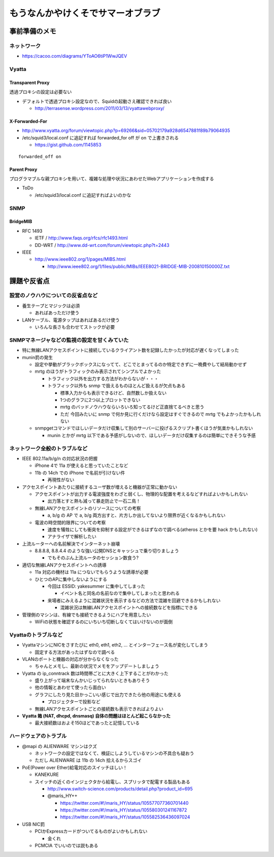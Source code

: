 ==================================
もうなんかやけくそでサマーオブラブ
==================================

事前準備のメモ
==============

ネットワーク
------------

- https://cacoo.com/diagrams/YToAO6tiP1WwJQEV

Vyatta
------

Transparent Proxy
^^^^^^^^^^^^^^^^^

透過プロキシの設定は必要ない

- デフォルトで透過プロキシ設定なので、Squidの起動さえ確認できれば良い

  - http://terrasense.wordpress.com/2011/03/13/vyattawebproxy/

X-Forwarded-For
^^^^^^^^^^^^^^^

- http://www.vyatta.org/forum/viewtopic.php?p=69266&sid=05702179a928d6547881f89b79064935

- /etc/squid3/local.conf に追記すれば forwarded_for off が on で上書きされる

  - https://gist.github.com/1145853

::

  forwarded_off on

Parent Proxy
^^^^^^^^^^^^

プログラマブルな親プロキシを用いて、複雑な処理や状況にあわせたWebアプリケーションを作成する

- ToDo

  - /etc/squid3/local.conf に追記すればよいのかな

SNMP
----

BridgeMIB
^^^^^^^^^

- RFC 1493

  - IETF / http://www.faqs.org/rfcs/rfc1493.html

  - DD-WRT / http://www.dd-wrt.com/forum/viewtopic.php?t=2443

- IEEE

  - http://www.ieee802.org/1/pages/MIBS.html

    - http://www.ieee802.org/1/files/public/MIBs/IEEE8021-BRIDGE-MIB-200810150000Z.txt

課題や反省点
============

設営のノウハウについての反省点など
----------------------------------

- 養生テープとマジックは必須

  - あればあっただけ使う

- LANケーブル、電源タップはあればあるだけ使う

  - いろんな長さも合わせてストックが必要

SNMPマネージャなどの監視の設定を甘くみていた
--------------------------------------------

- 特に無線LANアクセスポイントに接続しているクライアント数を記録したかったが対応が遅くなってしまった

- munin罰の発生

  - 設定や挙動がブラックボックスになってて、どこでとまってるのか特定できずに一晩費やして結局動かせず

  - mrtg のほうがトラフィックのみ表示されてシンプルでよかった

    - トラフィック以外を出力する方法がわからないが・・・

    - トラフィック以外も snmp で扱えるものほとんど扱えるが欠点もある

      - 標準入力からも表示できるけど、自然数しか扱えない

      - 1つのグラフに2つ以上プロットできない

      - mrtg のバッドノウハウならいろいろ知ってるけど正直捨てるべきと思う

      - ただ 今回みたいに snmp で何か見に行くだけなら設定はすぐできるので mrtg でもよかったかもしれない

  - snmpgetコマンドでほしいデータだけ収集して別のサーバーに投げるスクリプト書くほうが気楽かもしれない

    - munin とかが mrtg 以下である予感がしないので、ほしいデータだけ収集するのは簡単にできそうな予感


ネットワーク全般のトラブルなど
------------------------------

- IEEE 802.11a/b/g/n の対応状況の把握

  - iPhone 4で 11a が使えると思っていたことなど

  - 11b の 14ch での iPhone で名前が引けない件

    - 再現性がない

- アクセスポイントあたりに接続するユーザ数が増えると機器が正常に動かない

  - アクセスポイントが出力する電波強度をわざと弱くし、物理的な配置を考えるなどすればよいかもしれない

    - 出力落とすと熱も減って暴走防止で一石二鳥！

  - 無線LANアクセスポイントのリソースについての考察

    - a, b/g の AP で a, b/g 両方出すと、片方しか出してないより限界が近くなるかもしれない

  - 電波の時空間的限界についての考察

    - 速度を犠牲にしても衝突を抑制する設定ができるはずなので調べる(atheros とかを要 hack かもしれない)

    - アナライザで解析したい

- 上流ルーターへの名前解決でインターネット崩壊

  - 8.8.8.8, 8.8.4.4 のような強い公開DNSとキャッシュで乗り切りましょう

    - でもそのぶん上流ルータのセッション数食う?

- 適切な無線LANアクセスポイントへの誘導

  - 11a 対応の機材は 11a につないでもらうような誘導が必要

  - ひとつのAPに集中しないようにする
    
    - 今回は ESSID: yakesummer に集中してしまった
      
      - イベント名と同名の名前なので集中してしまったと思われる

    - 来場者にみえるように混雑状況を表示するなどの方法で混雑を回避できるかもしれない

      - 混雑状況は無線LANアクセスポイントへの接続数などを指標にできる

- 管理側のマシンは、有線でも接続できるようにハブを用意したい

  - WiFiの状態を確認するのにいちいち切断しなくてはいけないのが面倒

Vyattaのトラブルなど
--------------------

- VyattaマシンにNICをさすたびに eth0, eth1, eth2, ... とインターフェース名が変化してしまう

  - 固定する方法があったはずなので調べる

- VLANのポートと機器の対応が分からなくなった

  - ちゃんとメモし、最新の状況でメモをアップデートしましょう

- Vyatta の ip_conntrack 数は時間帯ごとに大きく上下することがわかった

  - 盛り上がって端末なんかいじってられないときもありそう

  - 他の情報とあわせて使ったら面白い

  - グラフにしたり見た目かっこいい感じで出力できたら他の用途にも使える
    
    - プロジェクターで投影など

  - 無線LANアクセスポイントごとの接続数も表示できればよりよい

- **Vyatta 箱 (NAT, dhcpd, dnsmasq) 自体の問題はほとんど起こらなかった**

  - 最大接続数はおよそ150ほどであったと記憶している

ハードウェアのトラブル
----------------------

- @mapi の ALIENWARE マシンはクズ

  - ネットワークの設定ではなくて、検証にしようしているマシンの不具合も疑おう

  - ただし ALIENWARE は 11b の 14ch 拾えるからスゴイ

- PoE(Power over Ether)給電対応のスイッチほしい！

  - KANEKURE

  - スイッチの近くのインジェクタから給電し、スプリッタで配電する製品もある

    - http://www.switch-science.com/products/detail.php?product_id=695

    - @maris_HY++

      - https://twitter.com/#!/maris_HY/status/105577077360701440

      - https://twitter.com/#!/maris_HY/status/105580301241167872

      - https://twitter.com/#!/maris_HY/status/105582536436097024

- USB NIC罰

  - PCIかExpressカードがついてるものがよいかもしれない

    - 金くれ

  - PCMCIA でいいのでは説もある

